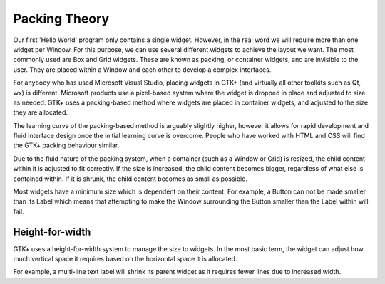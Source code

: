 Packing Theory
==============
Our first 'Hello World' program only contains a single widget. However, in the real word we will require more than one widget per Window. For this purpose, we can use several different widgets to achieve the layout we want. The most commonly used are Box and Grid widgets. These are known as packing, or container widgets, and are invisible to the user. They are placed within a Window and each other to develop a complex interfaces.

For anybody who has used Microsoft Visual Studio, placing widgets in GTK+ (and virtually all other toolkits such as Qt, wx) is different. Microsoft products use a pixel-based system where the widget is dropped in place and adjusted to size as needed. GTK+ uses a packing-based method where widgets are placed in container widgets, and adjusted to the size they are allocated.

The learning curve of the packing-based method is arguably slightly higher, however it allows for rapid development and fluid interface design once the initial learning curve is overcome. People who have worked with HTML and CSS will find the GTK+ packing behaviour similar.

Due to the fluid nature of the packing system, when a container (such as a Window or Grid) is resized, the child content within it is adjusted to fit correctly. If the size is increased, the child content becomes bigger, regardless of what else is contained within. If it is shrunk, the child content becomes as small as possible.

Most widgets have a minimum size which is dependent on their content. For example, a Button can not be made smaller than its Label which means that attempting to make the Window surrounding the Button smaller than the Label within will fail.

================
Height-for-width
================
GTK+ uses a height-for-width system to manage the size to widgets. In the most basic term, the widget can adjust how much vertical space it requires based on the horizontal space it is allocated.

For example, a multi-line text label will shrink its parent widget as it requires fewer lines due to increased width.
